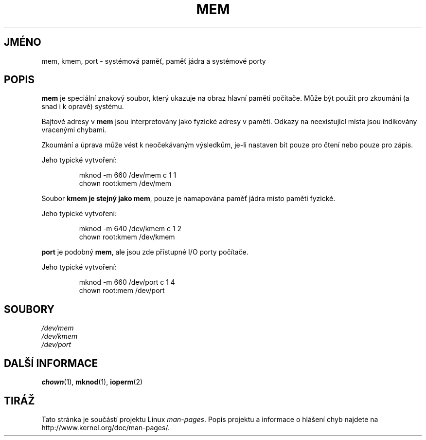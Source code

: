 .\" Copyright (c) 1993 Michael Haardt (michael@moria.de),
.\"     Fri Apr  2 11:32:09 MET DST 1993
.\"
.\" This is free documentation; you can redistribute it and/or
.\" modify it under the terms of the GNU General Public License as
.\" published by the Free Software Foundation; either version 2 of
.\" the License, or (at your option) any later version.
.\"
.\" The GNU General Public License's references to "object code"
.\" and "executables" are to be interpreted as the output of any
.\" document formatting or typesetting system, including
.\" intermediate and printed output.
.\"
.\" This manual is distributed in the hope that it will be useful,
.\" but WITHOUT ANY WARRANTY; without even the implied warranty of
.\" MERCHANTABILITY or FITNESS FOR A PARTICULAR PURPOSE.  See the
.\" GNU General Public License for more details.
.\"
.\" You should have received a copy of the GNU General Public
.\" License along with this manual; if not, write to the Free
.\" Software Foundation, Inc., 59 Temple Place, Suite 330, Boston, MA 02111,
.\" USA.
.\"
.\" Modified Sat Jul 24 16:59:10 1993 by Rik Faith (faith@cs.unc.edu)
.\"*******************************************************************
.\"
.\" This file was generated with po4a. Translate the source file.
.\"
.\"*******************************************************************
.TH MEM 4 1992\-11\-21 Linux "Linux \- příručka programátora"
.SH JMÉNO
mem, kmem, port \- systémová paměť, paměť jádra a systémové porty
.SH POPIS
\fBmem\fP je speciální znakový soubor, který ukazuje na obraz hlavní
paměti počítače. Může být použit pro zkoumání (a snad i k opravě)
systému.
.LP
Bajtové adresy v \fBmem\fP jsou interpretovány jako fyzické adresy v
paměti.  Odkazy na neexistující místa jsou indikovány vracenými
chybami.
.LP
Zkoumání a úprava může vést k neočekávaným výsledkům, je\-li
nastaven bit pouze pro čtení nebo pouze pro zápis.
.LP
Jeho typické vytvoření:
.RS
.sp
mknod \-m 660 /dev/mem c 1 1
.br
chown root:kmem /dev/mem
.RE
.LP
Soubor \fBkmem je stejný jako\fP \fBmem\fP, pouze je namapována paměť jádra
místo paměti fyzické.
.LP
Jeho typické vytvoření:
.RS
.sp
mknod \-m 640 /dev/kmem c 1 2
.br
chown root:kmem /dev/kmem
.RE
.LP
\fBport\fP je podobný \fBmem\fP, ale jsou zde přístupné I/O porty počítače.
.LP
Jeho typické vytvoření:
.RS
.sp
mknod \-m 660 /dev/port c 1 4
.br
chown root:mem /dev/port
.RE
.SH SOUBORY
\fI/dev/mem\fP
.br
\fI/dev/kmem\fP
.br
\fI/dev/port\fP
.SH "DALŠÍ INFORMACE"
\fBchown\fP(1), \fBmknod\fP(1), \fBioperm\fP(2)
.SH TIRÁŽ
Tato stránka je součástí projektu Linux \fIman\-pages\fP.  Popis projektu a
informace o hlášení chyb najdete na http://www.kernel.org/doc/man\-pages/.
